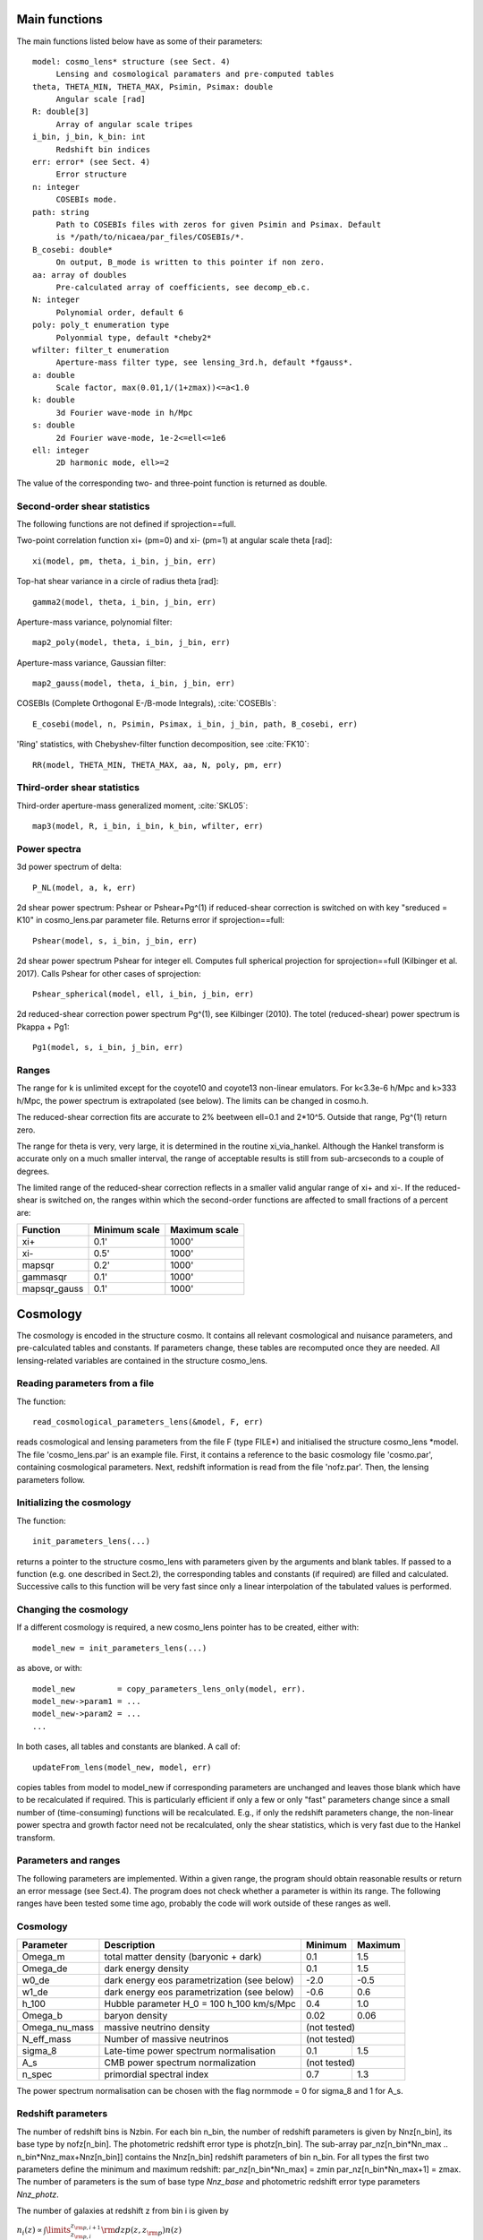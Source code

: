 
Main functions
==============

The main functions listed below have as some of their parameters::

   model: cosmo_lens* structure (see Sect. 4)
	Lensing and cosmological paramaters and pre-computed tables
   theta, THETA_MIN, THETA_MAX, Psimin, Psimax: double
	Angular scale [rad]
   R: double[3]
        Array of angular scale tripes
   i_bin, j_bin, k_bin: int
	Redshift bin indices
   err: error* (see Sect. 4)
	Error structure
   n: integer
        COSEBIs mode.
   path: string
	Path to COSEBIs files with zeros for given Psimin and Psimax. Default
	is */path/to/nicaea/par_files/COSEBIs/*.
   B_cosebi: double*
        On output, B_mode is written to this pointer if non zero.
   aa: array of doubles
        Pre-calculated array of coefficients, see decomp_eb.c.
   N: integer
        Polynomial order, default 6
   poly: poly_t enumeration type
        Polyonmial type, default *cheby2*
   wfilter: filter_t enumeration
        Aperture-mass filter type, see lensing_3rd.h, default *fgauss*.
   a: double
        Scale factor, max(0.01,1/(1+zmax))<=a<1.0
   k: double
        3d Fourier wave-mode in h/Mpc
   s: double
        2d Fourier wave-mode, 1e-2<=ell<=1e6
   ell: integer
        2D harmonic mode, ell>=2


The value of the corresponding two- and three-point function is returned as
double.

Second-order shear statistics
-----------------------------

The following functions are not defined if sprojection==full.

Two-point correlation function xi+ (pm=0) and xi- (pm=1) at angular scale theta [rad]::

	xi(model, pm, theta, i_bin, j_bin, err)

Top-hat shear variance in a circle of radius theta [rad]::

	gamma2(model, theta, i_bin, j_bin, err)

Aperture-mass variance, polynomial filter::

	map2_poly(model, theta, i_bin, j_bin, err)

Aperture-mass variance, Gaussian filter::

	map2_gauss(model, theta, i_bin, j_bin, err)

COSEBIs (Complete Orthogonal E-/B-mode Integrals), :cite:`COSEBIs`::

	E_cosebi(model, n, Psimin, Psimax, i_bin, j_bin, path, B_cosebi, err)

'Ring' statistics, with Chebyshev-filter function decomposition, see :cite:`FK10`::

	RR(model, THETA_MIN, THETA_MAX, aa, N, poly, pm, err)


Third-order shear statistics
----------------------------

Third-order aperture-mass generalized moment, :cite:`SKL05`::

	map3(model, R, i_bin, i_bin, k_bin, wfilter, err)


Power spectra
-------------

3d power spectrum of delta::

	P_NL(model, a, k, err)

2d shear power spectrum: Pshear or Pshear+Pg^(1) if reduced-shear correction is
switched on with key "sreduced = K10" in cosmo_lens.par parameter file.
Returns error if sprojection==full::

	Pshear(model, s, i_bin, j_bin, err)

2d shear power spectrum Pshear for integer ell. Computes full spherical
projection for sprojection==full (Kilbinger et al. 2017). Calls Pshear for
other cases of sprojection::

        Pshear_spherical(model, ell, i_bin, j_bin, err)

2d reduced-shear correction power spectrum Pg^(1), see Kilbinger (2010). The
totel (reduced-shear) power spectrum is Pkappa + Pg1::

	Pg1(model, s, i_bin, j_bin, err)

Ranges
------

The range for k is unlimited except for the coyote10 and coyote13 non-linear emulators.
For k<3.3e-6 h/Mpc and k>333 h/Mpc, the
power spectrum is extrapolated (see below). The limits can be changed
in cosmo.h.

The reduced-shear correction fits are accurate to 2% beetween ell=0.1 and 2*10^5. Outside
that range, Pg^(1) return zero.

The range for theta is very, very large, it is determined
in the routine xi_via_hankel. Although the Hankel transform is
accurate only on a much smaller interval, the range of acceptable
results is still from sub-arcseconds to a couple of degrees.

The limited range of the reduced-shear correction reflects in a smaller valid angular range
of xi+ and xi-. If the reduced-shear is switched on, the ranges within which the second-order
functions are affected to small fractions of a percent are:

+---------------+---------------+---------------+
| Function	| Minimum scale	| Maximum scale |
+===============+===============+===============+
| xi+           | 0.1' 		| 1000' 	|
+---------------+---------------+---------------+
| xi-           | 0.5' 		| 1000' 	|
+---------------+---------------+---------------+
| mapsqr        | 0.2' 		| 1000' 	|
+---------------+---------------+---------------+
| gammasqr      | 0.1' 		| 1000' 	|
+---------------+---------------+---------------+
| mapsqr_gauss  | 0.1' 		| 1000' 	|
+---------------+---------------+---------------+


Cosmology
=========

The cosmology is encoded in the structure cosmo. It contains all
relevant cosmological and nuisance parameters, and pre-calculated
tables and constants. If parameters change, these tables are
recomputed once they are needed. All lensing-related variables are
contained in the structure cosmo_lens.

Reading parameters from a file
------------------------------

The function::

    read_cosmological_parameters_lens(&model, F, err)

reads cosmological and lensing parameters from the file F (type FILE*) and
initialised the structure cosmo_lens \*model. The file 'cosmo_lens.par' is an
example file. First, it contains a reference to the basic cosmology file 'cosmo.par',
containing cosmological parameters. Next, redshift information is read from
the file 'nofz.par'. Then, the lensing parameters follow.

Initializing the cosmology
--------------------------

The function::

    init_parameters_lens(...)

returns a pointer to the structure cosmo_lens with parameters given by
the arguments and blank tables. If passed to a function (e.g. one
described in Sect.2), the corresponding tables and constants (if
required) are filled and calculated. Successive calls to this function
will be very fast since only a linear interpolation of the tabulated
values is performed.

Changing the cosmology
----------------------

If a different cosmology is required, a new cosmo_lens pointer has to be
created, either with::

    model_new = init_parameters_lens(...)

as above, or with::

    model_new         = copy_parameters_lens_only(model, err).
    model_new->param1 = ...
    model_new->param2 = ...
    ...

In both cases, all tables and constants are blanked. A call of::

       updateFrom_lens(model_new, model, err)

copies tables from model to model_new if corresponding parameters are
unchanged and leaves those blank which have to be recalculated if
required. This is particularly efficient if only a few or only "fast"
parameters change since a small number of (time-consuming) functions
will be recalculated. E.g., if only the redshift parameters change,
the non-linear power spectra and growth factor need not be
recalculated, only the shear statistics, which is very fast due to the
Hankel transform.

Parameters and ranges
---------------------

The following parameters are implemented. Within a given range, the
program should obtain reasonable results or return an error message (see
Sect.4). The program does not check whether a parameter is within its
range. The following ranges have been tested some time ago, probably the code
will work outside of these ranges as well.

Cosmology
---------

+---------------+-----------------------------------------------+---------+---------+
| Parameter	| Description 					| Minimum | Maximum |
+===============+===============================================+=========+=========+
| Omega_m	| total matter density (baryonic + dark)	| 0.1  	  | 1.5	    |
+---------------+-----------------------------------------------+---------+---------+
| Omega_de	| dark energy density				| 0.1     | 1.5     |
+---------------+-----------------------------------------------+---------+---------+
| w0_de		| dark energy eos parametrization (see below)	| -2.0    | -0.5    |
+---------------+-----------------------------------------------+---------+---------+
| w1_de		| dark energy eos parametrization (see below)	| -0.6    | 0.6     |
+---------------+-----------------------------------------------+---------+---------+
| h_100         | Hubble parameter H_0 = 100 h_100 km/s/Mpc	| 0.4     | 1.0     |
+---------------+-----------------------------------------------+---------+---------+
| Omega_b       | baryon density	       	   	 	| 0.02    | 0.06    |
+---------------+-----------------------------------------------+---------+---------+
| Omega_nu_mass | massive neutrino density			| (not tested)      |
+---------------+-----------------------------------------------+---------+---------+
| N_eff_mass    | Number of massive neutrinos			| (not tested)      |
+---------------+-----------------------------------------------+---------+---------+
| sigma_8 	| Late-time power spectrum normalisation	| 0.1     | 1.5     |
+---------------+-----------------------------------------------+---------+---------+
| A_s           | CMB power spectrum normalization              | (not tested)      |
+---------------+-----------------------------------------------+---------+---------+
| n_spec	| primordial spectral index			| 0.7     | 1.3     |
+---------------+-----------------------------------------------+---------+---------+

The power spectrum normalisation can be chosen with the flag normmode = 0 for sigma_8
and 1 for A_s.

Redshift parameters
-------------------

The number of redshift bins is Nzbin. For each bin n_bin, the number of
redshift parameters is given by Nnz[n_bin], its base type by nofz[n_bin].
The photometric redshift error type is photz[n_bin].
The sub-array par_nz[n_bin*Nn_max .. n_bin*Nnz_max+Nnz[n_bin]] contains the
Nnz[n_bin] redshift parameters of bin n_bin. For all types the first two
parameters define the minimum and maximum redshift: par_nz[n_bin*Nn_max]
= zmin par_nz[n_bin*Nn_max+1] = zmax. The number of parameters is the sum
of base type *Nnz_base* and photometric redshift error type parameters *Nnz_photz*.

The number of galaxies at redshift z from bin i is given by

:math:`n_i(z) \propto \int\limits_{z_{{\rm p}, i}}^{z_{{\rm p}, i+1}} {\rm d} z p(z, z_{\rm p}) n(z)`

and the distribution for each bin is normalized to unity.

The following base types exist:

+----------+----------+---------------------+-----------------------------------------+-----------------------------------------------------------+
| nofz     | Nnz_base | parameters          | symbols                                 | n(z) (for zmin<z<zmax)                                    |
+==========+==========+=====================+=========================================+===========================================================+
| ludo     | 5        | alpha_p, beta_p, z0 | :math:`\alpha_p, \beta_p, z_0`          | :math:`(z/z_0)^{\alpha_p} \exp[-(z/z_0)^{\beta_p}]`       |
+----------+----------+---------------------+-----------------------------------------+-----------------------------------------------------------+
| jonben   | 5        | a, b, c             | :math:`a, b, c`                         | :math:`z^a/(z^b + c)`                                     |
+----------+----------+---------------------+-----------------------------------------+-----------------------------------------------------------+
| ymmk     | 5        | a, b, c             | :math:`a, b, c`                         | :math:`(z^a + z^{ab})/(z^b + c)`                          |
+----------+----------+---------------------+-----------------------------------------+-----------------------------------------------------------+
| cfhtlens | 7        | z1, z2, ac, b, d    | :math:`z_1, z_2, a/c, b, d`             | :math:`a/c * \exp(-((z-z_1)/b)^2) + \exp(-((z-z_2)/d)^2)` |
+----------+----------+---------------------+-----------------------------------------+-----------------------------------------------------------+
| single   | 2        | z0                  | :math:`z_0`                             | :math:`\delta_{\rm D}(z - z0)`                            |
+----------+----------+---------------------+-----------------------------------------+-----------------------------------------------------------+
| hist     | 2n+1     | zi, Ni              | :math:`z_0\ldots z_n,N_0\ldots N_{n-1}` | Histogram with n bins of values :math:`N_i` and corners   |
|          |          |                     |                                         | :math:`z_i`                                               |
+----------+----------+---------------------+-----------------------------------------+-----------------------------------------------------------+

type=hist assumes a N(z) histogram with n bins.

The following photometric redshift error types exist:

+-------------+-----------+-------------------------+---------------------------------+---------------------------------------------------------+
| photz       | Nnz_photz | parameters              | symbols                         | p(z, z_p)                                               |
+=============+===========+=========================+=================================+=========================================================+
| photz_no    | 0         | -                       | -                               | :math:`\delta_{\rm D}(z - z_{\rm p})`                   |
+-------------+-----------+-------------------------+---------------------------------+---------------------------------------------------------+
| photz_gauss | 7         | sigma_z, z_bias, c_cal, | :math:`\sigma_z, z_{\rm b},     | :math:`(1 - f_{\rm out}) {\cal N}(z, c_{\rm cal} z_{\rm |
|             |           | f_out, sigma_z_out,     | c_{\rm cal}, f_{\rm out},       | p} - z_{\rm b}, \sigma_z (1 + z_{\rm p})) + f_{\rm out} |
|             |           | z_bias_out, c_cal_out   | \sigma_{z, {\rm out}}, z_{\rm   | {\cal N}(z c_{\rm cal, out} z_{\rm p} - z_{\rm b, out}, |
|             |           |                         | b, out}, c_{\rm cal, out}`      | \sigma_{z, {\rm out}} (1 + z_{\rm p}))`                 |
+-------------+-----------+-------------------------+---------------------------------+---------------------------------------------------------+

:math:`{\cal N}(\mu, \sigma)` is a Gaussian with mean :math:`\mu` and variance :math:`\sigma`.

The parameters are stored in the vector par_nz as follows:

+-------------+-------------+-------------+-------------+-----+-----------------+-------------+-------------+-----+------------------+
| 0           | 1           | 2           | 3           | ... | n               | n+1         | n+2         | ... | 2n               |
+-------------+-------------+-------------+-------------+-----+-----------------+-------------+-------------+-----+------------------+
| :math:`z_0` | :math:`z_n` | :math:`z_1` | :math:`z_2` | ... | :math:`z_{n-1}` | :math:`N_0` | :math:`N_1` | ... | :math:`N_{n-1}`  |
+-------------+-------------+-------------+-------------+-----+-----------------+-------------+-------------+-----+------------------+

The number of parameters is :math:`N_{n_z} = 2 n + 1`. The redshifts
:math:`z_i` are understood as the lower bin boundaries with the exception of
:math:`z_n = z_{\rm max}` which is the limiting redshift. The i-th bin
therefore is between :math:`z_i` and :math:`z_{i+1}`, the (unnormalized) number
of galaxies is :math:`N_i`. :math:`z_{\rm min} = z_0` and :math:`z_{\rm max} =
z_n` are in the first two entries, as required.

A general nofz file (except hist and single, see below) has a one-line header with the base type nofz,
and optional the photometric redshift error type photz. This is followed by Nnz_base lines with the
nofz parameter values, one in each line, followed by the Nnz_photz parameters if any:

+------------------+
| # nofz [photz]   |
+==================+
| p_0              |
+------------------+
| p_1              |
+------------------+
| ...              |
+------------------+
| [p_{Nnz_base-1}  |
+------------------+
| q_0              |
+------------------+
| ...              |
+------------------+
| q_{Nnz_photz-1}] |
+------------------+

For the nofz types *hist* and *single*, photometric redshift errors cannot be
defined.

nofz=hist
^^^^^^^^^
The function read_par_nz_hist reads the histogram data from a file,
sets Nnz and returns par_nz. The file has to have the following structure:

+-----------------+-----------------+
| # hist          |                 |
+-----------------+-----------------+
| :math:`z_0`  	  | :math:`N_0`     |
+-----------------+-----------------+
| :math:`z_1`	  | :math:`N_1`     |
+-----------------+-----------------+
| ...             | ...             |
+-----------------+-----------------+
| :math:`z_{n-1}` | :math:`N_{n-1}` |
+-----------------+-----------------+
| :math:`z_n`     | 0.0             |
+-----------------+-----------------+

The last redshift value :math:`z_n` is the right corner of the highest redshift bin, and the corresponding
number of galaxies if necessarily 0.


nofz=single
^^^^^^^^^^^
All galaxies are at a single redshift z0 can achieved with the following file:

+----------+
| # single |
+----------+
| z0       |
+----------+
| z0       |
+----------+

(The value z0 has to appear twice. It is both zmin and zmax.)


The normalization for all types, \int_zmin^zmax prob(z) dz = 1, is calculated in
the code.

Flags
-----

+---------------+-------------------+---------------------------------------------------------------------------+
| key           | value             | reference                                                                 |
+===============+===================+===========================================================================+
| nonlinear     | linear            | Linear power spectrum (:cite:`bbks86` CDM transfer function)              |
+---------------+-------------------+---------------------------------------------------------------------------+
|               | pd96              | :cite:`PD96` fitting formula                                              |
+---------------+-------------------+---------------------------------------------------------------------------+
|               | smith03           | Smith et al. (2003) halofit, :cite:`2003MNRAS.341.1311S`                  |
+---------------+-------------------+---------------------------------------------------------------------------+
|               | smith03_de        | Smith et al. (2003) halofit + dark-energy correction from icosmo.org      |
+---------------+-------------------+---------------------------------------------------------------------------+
|               | smith03_revised   | Takahashi et al. (2012), revised halofit parameters,                      |
|               |                   | :cite:`2012ApJ...761..152T`                                               |
+---------------+-------------------+---------------------------------------------------------------------------+
|               | coyote10          | Coyote emulator v1, :cite:`CoyoteI`, :cite:`CoyoteII`, :cite:`CoyoteIII`  |
+---------------+-------------------+---------------------------------------------------------------------------+
|               | coyote13          | Coyote emulator v2, :cite:`2013arXiv1304.7849H`                           |
+---------------+-------------------+---------------------------------------------------------------------------+
| transfer      | bbks              | Bardeen et al. (1986) transfer function, :cite:`bbks86`                   |
+---------------+-------------------+---------------------------------------------------------------------------+
|               | eisenhu           | Eisenstein & Hu (1998) "shape fit", :cite:`1998ApJ...496..605E`           |
+---------------+-------------------+---------------------------------------------------------------------------+
|               | camb              | Using camb for T(k) (not yet supported)                                   |
+---------------+-------------------+---------------------------------------------------------------------------+
| growth        | heath             | Heath (1977) analytical expression for linear growth factor (valid only   |
|               |                   | for no or a pure cosmological constant, i.e. w0_de=-1, w1_de=0)           |
+---------------+-------------------+---------------------------------------------------------------------------+
|               | growth_de         | General dark energy model                                                 |
+---------------+-------------------+---------------------------------------------------------------------------+
| de_param      | jassal            | :math:`w(a) = w_{0, {\rm de}} + w_{1, {\rm de}} a (1-a)`                  |
+---------------+-------------------+---------------------------------------------------------------------------+
|               | linder            | :math:`w(a) = w_{0, {\rm de}} + w_{1, {\rm de}} (1-a)`                    |
+---------------+-------------------+---------------------------------------------------------------------------+
|               | earlyDE           | :math:`w(a) = w_{0, {\rm de}} / \sqrt{ 1 - b_{\rm early} \log a}`         |
+---------------+-------------------+---------------------------------------------------------------------------+
| normmode      | 0                 | normalization = :math:`\sigma_8`                                          |
+---------------+-------------------+---------------------------------------------------------------------------+
|               | 1                 | normalization = :math:`A_{\rm S}`                                         |
+---------------+-------------------+---------------------------------------------------------------------------+
| tomo          | tomo_all          | All redshift-correlations (ij), i<=j                                      |
+---------------+-------------------+---------------------------------------------------------------------------+
|               | tomo_auto_only    | Only autos-correlations (ii)                                              |
+---------------+-------------------+---------------------------------------------------------------------------+
|               | tomo_cross_only   | Only cross-correlations (i!=j)                                            |
+---------------+-------------------+---------------------------------------------------------------------------+
| sprojection   | limber            | Standard 1st-order flat-sky Limber approximation, L1Fl                    |
+---------------+-------------------+---------------------------------------------------------------------------+
|               | limber_la08       | *Depreciated*: Extended 1st-order flat-sky Limber, ExtL1Fl,               |
|               |                   | :cite:`2008PhRvD..78l3506L`                                               |
+---------------+-------------------+---------------------------------------------------------------------------+
|               | limber_la08_hyb   | Extended 1st-order flat-sky hybrid Limber, ExtL1FlHyb                     |
+---------------+-------------------+---------------------------------------------------------------------------+
|               | limber_la08_sph   | Extended 1st-order spherical Limber, best 1st-order approx., ExtL1Sph     |
+---------------+-------------------+---------------------------------------------------------------------------+
|               | limber2_la08      | *Depreciated*: Extended 2nd-order flat-sky Limber, ExtL2Fl                |
+---------------+-------------------+---------------------------------------------------------------------------+
|               | limber2_la08_hyb  | Extended 2nd-order flat-sky Limber hybrid, ExtL2FlHyb                     |
+---------------+-------------------+---------------------------------------------------------------------------+
|               | limber2_la08_sph  | Extended 2nd-order spherical Limber, best approx., ExtL2Sph, :cite:`KH17` |
+---------------+-------------------+---------------------------------------------------------------------------+
|               | full              | Full spherical projection, slow, not for real-space functions             |
+---------------+-------------------+---------------------------------------------------------------------------+
| reduced       | none              | No reduced-shear correction                                               |
+---------------+-------------------+---------------------------------------------------------------------------+
|               | K10               | Reduced-shear according to :cite:`K10`                                    |
+---------------+-------------------+---------------------------------------------------------------------------+
| q_mag_size    | double            | If reduced==K10: q_mag_size = 2*(alpha+beta-1), see K10 eq. 16. Set       |
|               |                   | q_mag_size = 0 if no magnification/size bias correction to be added       |
|               |                   | (reduced-shear only).                                                     |
+---------------+-------------------+---------------------------------------------------------------------------+
| sia           | none              | No intrinsic alignment (IA)                                               |
+---------------+-------------------+---------------------------------------------------------------------------+
|               | HS04              | Hirata & Seljak linear IA model, :cite:`2004PhRvD..70f3526H`              |
+---------------+-------------------+---------------------------------------------------------------------------+
| sia_terns     | none              | No IA                                                                     |
+---------------+-------------------+---------------------------------------------------------------------------+
|               | GI_II             | If sia!=none: add GI and II (standard IA)                                 |
+---------------+-------------------+---------------------------------------------------------------------------+
|               | only_GI           | If sia!=none: only add GI                                                 |
+---------------+-------------------+---------------------------------------------------------------------------+
|               | only_II           | If sia!=none: only add II                                                 |
+---------------+-------------------+---------------------------------------------------------------------------+
| A_ia          | double            | If sia!=none: Global amplitude of IA contribution.                        |
+---------------+-------------------+---------------------------------------------------------------------------+

The range for w0_de and w1_de correspond to de_param=linder.

The minimum scale factor a_min (used for various integrations) is set using
the function set_amin().


Errors and diagnostics
======================

Most of the situations where an error or undefined value occurs are
intercepted by the program. In that case, a variable \*err of type error\* is
set via the macros::

      *err = addError(error_type, "message", *err, __LINE__)

or::

      *err = addErrorVA(error_type, "formatted message", *err, __LINE__, VA_LIST)

storing the line in the code, a message and the error type
(ce_xyz). With::

      testErrorRet(test, error_type, "message", *err, __LINE__, return_value)

or::

      testErrorRetVA(test, error_type, "formatted message", *err, __LINE__, return_value, VA_LIST)


a conditional error is produced if the (Boolean) expression test is
true. The error can be transported up the stack to the calling
function with the macro::

      forwardError(*err, __LINE__, return_value)

(in case of a void function omit *return_value* but keep the comma before the
closing bracket). This can be used as diagnostics even for errors deep in the
hierarchy of functions. To exit on an error, use::

      exitOnError(*err, FILE)

At the start of the program, or after an error had occurred but one wishes
to continue, maybe with a different cosmology, set::

	*err = NULL

An error can be caused by undefined values, not initialized parameters,
function arguments outside the valid range. Further, a specific cosmology may
not allow certain functions to be carried out. For example, in a loitering
Universe there is a maximum redshift, and if the redshift distribution extends
over this maximum, the angular diameter distance is undefined and an error is
produced.

Extrapolation
=============

In the highly non-linear regime, the power spectrum is extrapolated. For the
linear power spectrum, :math:`P(k) \propto k^{n_{\rm s}-4.0}` is assumed. In
the PD96-case, the stable clustering result :math:`P(k) \propto k^{-2.5}` is
used. For halofit, the asymptotic form of the halofit formula is taken, see
Rob's paper eq. (61).

In the linear regime at small k, the extrapolation is :math:`P(k) \propto k^n_{\rm s}`.


Performance
===========

Time-consuming functions store tabulated values and interpolated when
called after the first time. The tables are recalculated when
cosmological parameters have changed since the previous call. The
correlation functions are calculated using a fast Hankel transform.

